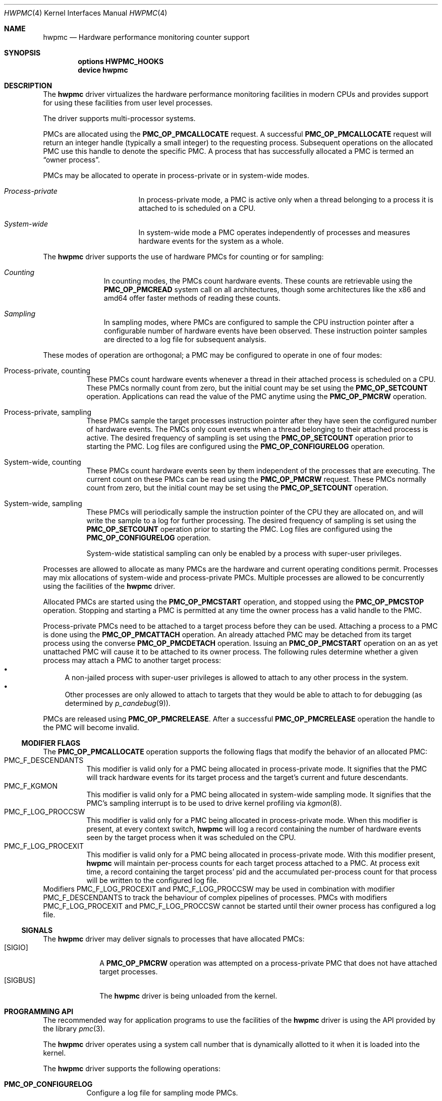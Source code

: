 .\" Copyright (c) 2003-2005 Joseph Koshy
.\" All rights reserved.
.\"
.\" Redistribution and use in source and binary forms, with or without
.\" modification, are permitted provided that the following conditions
.\" are met:
.\" 1. Redistributions of source code must retain the above copyright
.\"    notice, this list of conditions and the following disclaimer.
.\" 2. Redistributions in binary form must reproduce the above copyright
.\"    notice, this list of conditions and the following disclaimer in the
.\"    documentation and/or other materials provided with the distribution.
.\"
.\" THIS SOFTWARE IS PROVIDED BY THE AUTHOR AND CONTRIBUTORS ``AS IS'' AND
.\" ANY EXPRESS OR IMPLIED WARRANTIES, INCLUDING, BUT NOT LIMITED TO, THE
.\" IMPLIED WARRANTIES OF MERCHANTABILITY AND FITNESS FOR A PARTICULAR PURPOSE
.\" ARE DISCLAIMED.  IN NO EVENT SHALL THE AUTHOR OR CONTRIBUTORS BE LIABLE
.\" FOR ANY DIRECT, INDIRECT, INCIDENTAL, SPECIAL, EXEMPLARY, OR CONSEQUENTIAL
.\" DAMAGES (INCLUDING, BUT NOT LIMITED TO, PROCUREMENT OF SUBSTITUTE GOODS
.\" OR SERVICES; LOSS OF USE, DATA, OR PROFITS; OR BUSINESS INTERRUPTION)
.\" HOWEVER CAUSED AND ON ANY THEORY OF LIABILITY, WHETHER IN CONTRACT, STRICT
.\" LIABILITY, OR TORT (INCLUDING NEGLIGENCE OR OTHERWISE) ARISING IN ANY WAY
.\" OUT OF THE USE OF THIS SOFTWARE, EVEN IF ADVISED OF THE POSSIBILITY OF
.\" SUCH DAMAGE.
.\"
.\" $FreeBSD$
.\"
.Dd Apr 15, 2005
.Dt HWPMC 4
.Os
.Sh NAME
.Nm hwpmc
.Nd Hardware performance monitoring counter support
.Sh SYNOPSIS
.Cd options HWPMC_HOOKS
.br
.Cd device hwpmc
.Sh DESCRIPTION
The
.Nm
driver virtualizes the hardware performance monitoring facilities in
modern CPUs and provides support for using these facilities from
user level processes.
.Pp
The driver supports multi-processor systems.
.Pp
PMCs are allocated using the
.Ic PMC_OP_PMCALLOCATE
request.
A successful
.Ic PMC_OP_PMCALLOCATE
request will return an integer handle (typically a small integer) to
the requesting process.
Subsequent operations on the allocated PMC use this handle to denote
the specific PMC.
A process that has successfully allocated a PMC is termed an
.Dq "owner process" .
.Pp
PMCs may be allocated to operate in process-private or in system-wide
modes.
.Bl -hang -width "XXXXXXXXXXXXXXX"
.It Em Process-private
In process-private mode, a PMC is active only when a thread belonging
to a process it is attached to is scheduled on a CPU.
.It Em System-wide
In system-wide mode a PMC operates independently of processes and
measures hardware events for the system as a whole.
.El
.Pp
The
.Nm
driver supports the use of hardware PMCs for counting or for
sampling:
.Bl -hang -width "XXXXXXXXX"
.It Em Counting
In counting modes, the PMCs count hardware events.
These counts are retrievable using the
.Ic PMC_OP_PMCREAD
system call on all architectures, though some architectures like the
x86 and amd64 offer faster methods of reading these counts.
.It Em Sampling
In sampling modes, where PMCs are configured to sample the CPU
instruction pointer after a configurable number of hardware events
have been observed.
These instruction pointer samples are directed to a log file for
subsequent analysis.
.El
.Pp
These modes of operation are orthogonal; a PMC may be configured to
operate in one of four modes:
.Bl -tag -width indent
.It Process-private, counting
These PMCs count hardware events whenever a thread in their attached process is
scheduled on a CPU.
These PMCs normally count from zero, but the initial count may be
set using the
.Ic PMC_OP_SETCOUNT
operation.
Applications can read the value of the PMC anytime using the
.Ic PMC_OP_PMCRW
operation.
.It Process-private, sampling
These PMCs sample the target processes instruction pointer after they
have seen the configured number of hardware events.
The PMCs only count events when a thread belonging to their attached
process is active.
The desired frequency of sampling is set using the
.Ic PMC_OP_SETCOUNT
operation prior to starting the PMC.
Log files are configured using the
.Ic PMC_OP_CONFIGURELOG
operation.
.It System-wide, counting
These PMCs count hardware events seen by them independent of the
processes that are executing.
The current count on these PMCs can be read using the
.Ic PMC_OP_PMCRW
request.
These PMCs normally count from zero, but the initial count may be
set using the
.Ic PMC_OP_SETCOUNT
operation.
.It System-wide, sampling
These PMCs will periodically sample the instruction pointer of the CPU
they are allocated on, and will write the sample to a log for further
processing.
The desired frequency of sampling is set using the
.Ic PMC_OP_SETCOUNT
operation prior to starting the PMC.
Log files are configured using the
.Ic PMC_OP_CONFIGURELOG
operation.
.Pp
System-wide statistical sampling can only be enabled by a process with
super-user privileges.
.El
.Pp
Processes are allowed to allocate as many PMCs are the hardware and
current operating conditions permit.
Processes may mix allocations of system-wide and process-private
PMCs.
Multiple processes are allowed to be concurrently using the facilities
of the
.Nm
driver.
.Pp
Allocated PMCs are started using the
.Ic PMC_OP_PMCSTART
operation, and stopped using the
.Ic PMC_OP_PMCSTOP
operation.
Stopping and starting a PMC is permitted at any time the owner process
has a valid handle to the PMC.
.Pp
Process-private PMCs need to be attached to a target process before
they can be used.
Attaching a process to a PMC is done using the
.Ic PMC_OP_PMCATTACH
operation.
An already attached PMC may be detached from its target process
using the converse
.Ic PMC_OP_PMCDETACH
operation.
Issuing an
.Ic PMC_OP_PMCSTART
operation on an as yet unattached PMC will cause it to be attached
to its owner process.
The following rules determine whether a given process may attach
a PMC to another target process:
.Bl -bullet -compact
.It
A non-jailed process with super-user privileges is allowed to attach
to any other process in the system.
.It
Other processes are only allowed to attach to targets that they would
be able to attach to for debugging (as determined by
.Xr p_candebug 9 ) .
.El
.Pp
PMCs are released using
.Ic PMC_OP_PMCRELEASE .
After a successful
.Ic PMC_OP_PMCRELEASE
operation the handle to the PMC will become invalid.
.Ss MODIFIER FLAGS
The
.Ic PMC_OP_PMCALLOCATE
operation supports the following flags that modify the behavior
of an allocated PMC:
.Bl -tag -width indent -compact
.It Dv PMC_F_DESCENDANTS
This modifier is valid only for a PMC being allocated in process-private
mode.
It signifies that the PMC will track hardware events for its
target process and the target's current and future descendants.
.It Dv PMC_F_KGMON
This modifier is valid only for a PMC being allocated in system-wide
sampling mode.
It signifies that the PMC's sampling interrupt is to be used to drive
kernel profiling via
.Xr kgmon 8 .
.It Dv PMC_F_LOG_PROCCSW
This modifier is valid only for a PMC being allocated in process-private
mode.
When this modifier is present, at every context switch,
.Nm
will log a record containing the number of hardware events
seen by the target process when it was scheduled on the CPU.
.It Dv PMC_F_LOG_PROCEXIT
This modifier is valid only for a PMC being allocated in process-private
mode.
With this modifier present,
.Nm
will maintain per-process counts for each target process attached to
a PMC.
At process exit time, a record containing the target process' pid and
the accumulated per-process count for that process will be written to the
configured log file.
.El
Modifiers
.Dv PMC_F_LOG_PROCEXIT
and
.Dv PMC_F_LOG_PROCCSW
may be used in combination with modifier
.Dv PMC_F_DESCENDANTS
to track the behaviour of complex pipelines of processes.
PMCs with modifiers
.Dv PMC_F_LOG_PROCEXIT
and
.Dv PMC_F_LOG_PROCCSW
cannot be started until their owner process has configured a log file.
.Ss SIGNALS
The
.Nm
driver may deliver signals to processes that have allocated PMCs:
.Bl -tag -width "XXXXXXXX" -compact
.It Bq SIGIO
A
.Ic PMC_OP_PMCRW
operation was attempted on a process-private PMC that does not have
attached target processes.
.It Bq SIGBUS
The
.Nm
driver is being unloaded from the kernel.
.El
.Sh PROGRAMMING API
The recommended way for application programs to use the facilities of
the
.Nm
driver is using the API provided by the library
.Xr pmc 3 .
.Pp
The
.Nm
driver operates using a system call number that is dynamically
allotted to it when it is loaded into the kernel.
.Pp
The
.Nm
driver supports the following operations:
.Bl -tag -width indent
.It Ic PMC_OP_CONFIGURELOG
Configure a log file for sampling mode PMCs.
.It Ic PMC_OP_FLUSHLOG
Transfer buffered log data inside
.Nm
to a configured output file.
This operation returns to the caller after the write operation
has returned.
.It Ic PMC_OP_GETCPUINFO
Retrieve information about the number of CPUs on the system and
the number of hardware performance monitoring counters available per-CPU.
.It Ic PMC_OP_GETDRIVERSTATS
Retrieve module statistics (for analyzing the behavior of
.Nm
itself).
.It Ic PMC_OP_GETMODULEVERSION
Retrieve the version number of API.
.It Ic PMC_OP_GETPMCINFO
Retrieve information about the current state of the PMCs on a
given CPU.
.It Ic PMC_OP_PMCADMIN
Set the administrative state (i.e., whether enabled or disabled) for
the hardware PMCs managed by the
.Nm
driver.
.It Ic PMC_OP_PMCALLOCATE
Allocate and configure a PMC.
On successful allocation, a handle to the PMC (a small integer)
is returned.
.It Ic PMC_OP_PMCATTACH
Attach a process mode PMC to a target process.
The PMC will be active whenever a thread in the target process is
scheduled on a CPU.
.Pp
If the
.Dv PMC_F_DESCENDANTS
flag had been specified at PMC allocation time, then the PMC is
attached to all current and future descendants of the target process.
.It Ic PMC_OP_PMCDETACH
Detach a PMC from its target process.
.It Ic PMC_OP_PMCRELEASE
Release a PMC.
.It Ic PMC_OP_PMCRW
Read and write a PMC.
This operation is valid only for PMCs configured in counting modes.
.It Ic PMC_OP_SETCOUNT
Set the initial count (for counting mode PMCs) or the desired sampling
rate (for sampling mode PMCs).
.It Ic PMC_OP_PMCSTART
Start a PMC.
.It Ic PMC_OP_PMCSTOP
Stop a PMC.
.It Ic PMC_OP_WRITELOG
Insert a timestamped user record into the log file.
.El
.Ss i386 SPECIFIC API
Some i386 family CPUs support the RDPMC instruction which allows a
user process to read a PMC value without needing to invoke a
.Ic PMC_OP_PMCRW
operation.
On such CPUs, the machine address associated with an allocated PMC is
retrievable using the
.Ic PMC_OP_PMCX86GETMSR
system call.
.Bl -tag -width indent
.It Ic PMC_OP_PMCX86GETMSR
Retrieve the MSR (machine specific register) number associated with
the given PMC handle.
.Pp
The PMC needs to be in process-private mode and allocated without the
.Va PMC_F_DESCENDANTS
modifier flag, and should be attached only to its owner process at the
time of the call.
.El
.Ss amd64 SPECIFIC API
AMD64 cpus support the RDPMC instruction which allows a
user process to read a PMC value without needing to invoke a
.Ic PMC_OP_PMCRW
operation.
The machine address associated with an allocated PMC is
retrievable using the
.Ic PMC_OP_PMCX86GETMSR
system call.
.Bl -tag -width indent
.It Ic PMC_OP_PMCX86GETMSR
Retrieve the MSR (machine specific register) number associated with
the given PMC handle.
.Pp
The PMC needs to be in process-private mode and allocated without the
.Va PMC_F_DESCENDANTS
modifier flag, and should be attached only to its owner process at the
time of the call.
.El
.Sh SYSCTL TUNABLES
The behavior of
.Nm
is influenced by the following
.Xr sysctl 8
and
.Xr loader 8
tunables:
.Bl -tag -width indent
.It Va kern.hwpmc.debugflags Pq string, read-write
(Only available if the
.Nm
driver was compiled with
.Fl DDEBUG ) .
Control the verbosity of debug messages from the
.Nm
driver.
.It Va kern.hwpmc.hashsize Pq integer, read-only
The number of rows in the hash-tables used to keep track of owner and
target processes.
The default is 16.
.It Va kern.hwpmc.logbuffersize Pq integer, read-only
The size in kilobytes of each log buffer used by
.Nm Ap s
logging function.
The default buffers size is 4KB.
.It Va kern.hwpmc.mtxpoolsize Pq integer, read-only
The size of the spin mutex pool used by the PMC driver.
The default is 32.
.It Va kern.hwpmc.nbuffers Pq integer, read-only
The number of log buffers used by
.Nm
for logging.
The default is 16.
.It Va kern.hwpmc.nsamples Pq integer, read-only
The number of entries in the per-cpu ring buffer used during sampling.
The default is 16.
.It Va security.bsd.unprivileged_syspmcs Pq boolean, read-write
If set to non-zero, allow unprivileged processes to allocate system-wide
PMCs.
The default value is 0.
.It Va security.bsd.unprivileged_proc_debug Pq boolean, read-write
If set to 0, the
.Nm
driver will only allow privileged processes to attach PMCs to other
processes.
.El
.Pp
These variables may be set in the kernel environment using
.Xr kenv 1
before
.Nm
is loaded.
.Sh SECURITY CONSIDERATIONS
PMCs may be used to monitor the actual behaviour of the system on hardware.
In situations where this constitutes an undesirable information leak,
the following options are available:
.Bl -enum
.It
Set the
.Xr sysctl 8
tunable
.Va "security.bsd.unprivileged_syspmcs"
to 0.
This ensures that unprivileged processes cannot allocate system-wide
PMCs and thus cannot observe the hardware behavior of the system
as a whole.
This tunable may also be set at boot time using
.Xr loader 8 ,
or with
.Xr kenv 1
prior to loading the
.Nm
driver into the kernel.
.It
Set the
.Xr sysctl 8
tunable
.Va "security.bsd.unprivileged_proc_debug"
to 0.
This will ensure that an unprivileged process cannot attach a PMC
to any process other than itself and thus cannot observe the hardware
behavior of other processes with the same credentials.
.El
.Pp
System administrators should note that on IA-32 platforms
.Fx
makes the content of the IA-32 TSC counter available to all processes
via the RDTSC instruction.
.Sh IMPLEMENTATION NOTES
.Ss SMP Symmetry
The kernel driver requires all physical CPUs in an SMP system to have
identical performance monitoring counter hardware.
.Ss i386 TSC Handling
Historically, on the x86 architecture,
.Fx
has permitted user processes running at a processor CPL of 3 to
read the TSC using the RDTSC instruction.
The
.Nm
driver preserves this semantic.
.Ss Intel P4/HTT Handling
On CPUs with HTT support, Intel P4 PMCs are capable of qualifying
only a subset of hardware events on a per-logical CPU basis.
Consequently, if HTT is enabled on a system with Intel Pentium P4
PMCs, then the
.Nm
driver will reject allocation requests for process-private PMCs that
request counting of hardware events that cannot be counted separately
for each logical CPU.
.Ss Intel Pentium-Pro Handling
Writing a value to the PMC MSRs found ing Intel Pentium-Pro style PMCs
(found in
.Tn "Intel Pentium Pro" ,
.Tn "Pentium II" ,
.Tn "Pentium III" ,
.Tn "Pentium M"
and
.Tn "Celeron"
processors) will replicate bit 31 of the
value being written into the upper 8 bits of the MSR,
bringing down the usable width of these PMCs to 31 bits.
For process-virtual PMCs, the
.Nm
driver implements a workaround in software and makes the corrected 64
bit count available via the
.Ic PMC_OP_RW
operation.
Processes that intend to use RDPMC instructions directly or
that intend to write values larger than 2^31 into these PMCs with
.Ic PMC_OP_RW
need to be aware of this hardware limitation.
.Sh DIAGNOSTICS
.Bl -diag
.It hwpmc: tunable hashsize=%d must be greater than zero.
A negative value was supplied for tunable
.Va kern.hwpmc.hashsize .
.It hwpmc: tunable logbuffersize=%d must be greater than zero.
A negative value was supplied for tunable
.Va kern.hwpmc.logbuffersize .
.It hwpmc: tunable nlogbuffers=%d must be greater than zero.
A negative value was supplied for tunable
.Va kern.hwpmc.nlogbuffers .
.It hwpmc: tunable nsamples=%d out of range.
The value for tunable
.Va kern.hwpmc.nsamples
was negative or greater than 65535.
.El
.Sh ERRORS
An command issued to the
.Nm
driver may fail with the following errors:
.Bl -tag -width Er
.It Bq Er EBUSY
An
.Ic OP_CONFIGURELOG
operation was requested while an existing log was active.
.It Bq Er EBUSY
A
.Ic DISABLE
operation was requested using the
.Ic PMC_OP_PMCADMIN
request for a set of hardware resources currently in use for
process-private PMCs.
.It Bq Er EBUSY
A
.Ic PMC_OP_PMCADMIN
operation was requested on an active system mode PMC.
.It Bq Er EBUSY
A
.Ic PMC_OP_PMCATTACH
operation was requested for a target process that already had another
PMC using the same hardware resources attached to it.
.It Bq Er EBUSY
An
.Ic PMC_OP_PMCRW
request writing a new value was issued on a PMC that was active.
.It Bq Er EDOOFUS
A
.Ic PMC_OP_PMCSTART
operation was requested without a log file being configured for a
PMC allocated with
.Dv PMC_F_LOG_PROCCSW
and
.Dv PMC_F_LOG_PROCEXIT
modifiers.
.It Bq Er EBUSY
An
.Ic PMC_OP_PMCSETCOUNT
request was issued on a PMC that was active.
.It Bq Er EEXIST
A
.Ic PMC_OP_PMCATTACH
request was reissued for a target process that already is the target
of this PMC.
.It Bq Er EFAULT
A bad address was passed in to the driver.
.It Bq Er EINVAL
A process specified an invalid PMC handle.
.It Bq Er EINVAL
An invalid CPU number was passed in for an
.Ic PMC_OP_GETPMCINFO
operation.
.It Bq Er EINVAL
An invalid CPU number was passed in for an
.Ic PMC_OP_PMCADMIN
operation.
.It Bq Er EINVAL
An invalid operation request was passed in for an
.Ic PMC_OP_PMCADMIN
operation.
.It Bq Er EINVAL
An invalid PMC id was passed in for an
.Ic PMC_OP_PMCADMIN
operation.
.It Bq Er EINVAL
A suitable PMC matching the parameters passed in to a
.Ic PMC_OP_PMCALLOCATE
request could not be allocated.
.It Bq Er EINVAL
An invalid PMC mode was requested during a
.Ic PMC_OP_PMCALLOCATE
request.
.It Bq Er EINVAL
An invalid CPU number was specified during a
.Ic PMC_OP_PMCALLOCATE
request.
.It Bq Er EINVAL
A cpu other than
.Li PMC_CPU_ANY
was specified in a
.Ic PMC_OP_ALLOCATE
request for a process-private PMC.
.It Bq Er EINVAL
A cpu number of
.Li PMC_CPU_ANY
was specified in a
.Ic PMC_OP_ALLOCATE
request for a system-wide PMC.
.It Bq Er EINVAL
The
.Ar pm_flags
argument to an
.Ic PMC_OP_PMCALLOCATE
request contained unknown flags.
.It Bq Er EINVAL
A PMC allocated for system-wide operation was specified with a
.Ic PMC_OP_PMCATTACH
request.
.It Bq Er EINVAL
The
.Ar pm_pid
argument to a
.Ic PMC_OP_PMCATTACH
request specified an illegal process id.
.It Bq Er EINVAL
A
.Ic PMC_OP_PMCDETACH
request was issued for a PMC not attached to the target process.
.It Bq Er EINVAL
Argument
.Ar pm_flags
to a
.Ic PMC_OP_PMCRW
request contained illegal flags.
.It Bq Er EINVAL
A
.Ic PMC_OP_PMCX86GETMSR
operation was requested for a PMC not in process-virtual mode, or
for a PMC that is not solely attached to its owner process, or for
a PMC that was allocated with flag
.Va PMC_F_DESCENDANTS .
.It Bq Er EINVAL
(On Intel Pentium 4 CPUs with HTT support) An allocation request for
a process-private PMC was issued for an event that does not support
counting on a per-logical CPU basis.
.It Bq Er ENOMEM
The system was not able to allocate kernel memory.
.It Bq Er ENOSYS
(i386 architectures) A
.Ic PMC_OP_PMCX86GETMSR
operation was requested for hardware that does not support reading
PMCs directly with the RDPMC instruction.
.It Bq Er ENXIO
An
.Ic OP_GETPMCINFO
operation was requested for a disabled CPU.
.It Bq Er ENXIO
A system-wide PMC on a disabled CPU was requested to be allocated with
.Ic PMC_OP_PMCALLOCATE .
.It Bq Er ENXIO
A
.Ic PMC_OP_PMCSTART
or
.Ic PMC_OP_PMCSTOP
request was issued for a system-wide PMC that was allocated on a
currently disabled CPU.
.It Bq Er EPERM
An
.Ic OP_PMCADMIN
request was issued by a process without super-user
privilege or by a jailed super-user process.
.It Bq Er EPERM
An
.Ic PMC_OP_PMCATTACH
operation was issued for a target process that the current process
does not have permission to attach to.
.It Bq Er EPERM
.Pq "i386 and amd64 architectures"
An
.Ic PMC_OP_PMCATTACH
operation was issued on a PMC whose MSR has been retrieved using
.Ic PMC_OP_PMCX86GETMSR .
.It Bq Er ESRCH
A process issued a PMC operation request without having allocated any
PMCs.
.It Bq Er ESRCH
A process issued a PMC operation request after the PMC was detached
from all of its target processes.
.It Bq Er ESRCH
A
.Ic PMC_OP_PMCATTACH
request specified a non-existent process id.
.It Bq Er ESRCH
The target process for a
.Ic PMC_OP_PMCDETACH
operation is not being monitored by the
.Nm
driver.
.El
.Sh BUGS
The driver samples the state of the kernel's logical processor support
at the time of initialization (i.e., at module load time).
On CPUs supporting logical processors, the driver could misbehave if
logical processors are subsequently enabled or disabled while the
driver is active.
.Sh SEE ALSO
.Xr kenv 1 ,
.Xr pmc 3 ,
.Xr kgmon 8 ,
.Xr kldload 8 ,
.Xr pmccontrol 8 ,
.Xr pmcstat 8 ,
.Xr sysctl 8 ,
.Xr p_candebug 9
